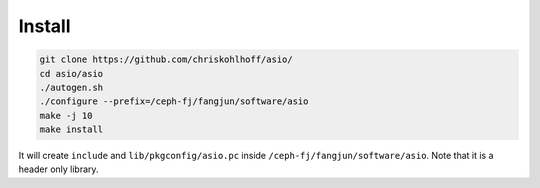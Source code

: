 Install
========

.. code-block:: bash

   git clone https://github.com/chriskohlhoff/asio/
   cd asio/asio
   ./autogen.sh
   ./configure --prefix=/ceph-fj/fangjun/software/asio
   make -j 10
   make install

It will create ``include`` and ``lib/pkgconfig/asio.pc`` inside
``/ceph-fj/fangjun/software/asio``. Note that it is a header only library.
